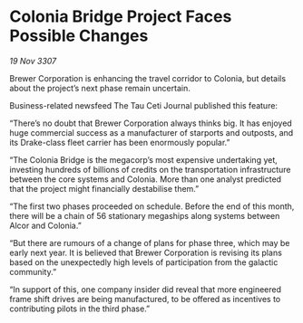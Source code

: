 * Colonia Bridge Project Faces Possible Changes

/19 Nov 3307/

Brewer Corporation is enhancing the travel corridor to Colonia, but details about the project’s next phase remain uncertain. 

Business-related newsfeed The Tau Ceti Journal published this feature: 

“There’s no doubt that Brewer Corporation always thinks big. It has enjoyed huge commercial success as a manufacturer of starports and outposts, and its Drake-class fleet carrier has been enormously popular.” 

“The Colonia Bridge is the megacorp’s most expensive undertaking yet, investing hundreds of billions of credits on the transportation infrastructure between the core systems and Colonia. More than one analyst predicted that the project might financially destabilise them.” 

“The first two phases proceeded on schedule. Before the end of this month, there will be a chain of 56 stationary megaships along systems between Alcor and Colonia.” 

“But there are rumours of a change of plans for phase three, which may be early next year. It is believed that Brewer Corporation is revising its plans based on the unexpectedly high levels of participation from the galactic community.” 

“In support of this, one company insider did reveal that more engineered frame shift drives are being manufactured, to be offered as incentives to contributing pilots in the third phase.”
